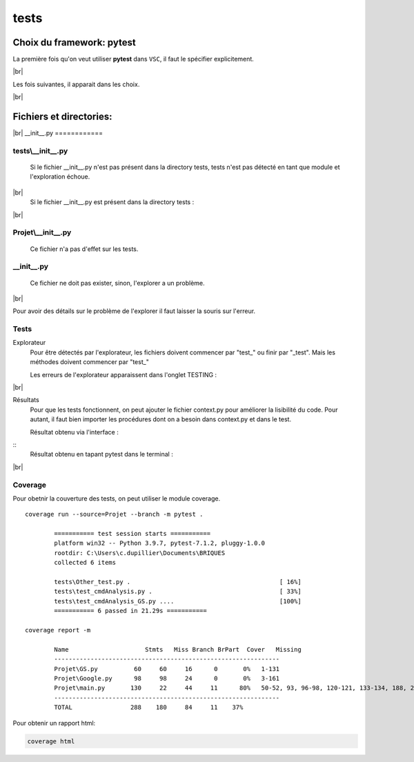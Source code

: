 =====
tests
=====

Choix du framework: **pytest**
******************************

La première fois qu'on veut utiliser **pytest** dans ``VSC``, il faut le spécifier explicitement. 

.. image:: /quickstart/assets/images/pytest/palette_0.png
 :align: center

|br|

Les fois suivantes, il apparait dans les choix.

.. image:: /quickstart/assets/images/pytest/palette.png
 :align: center

|br|

Fichiers et directories:
************************

.. image:: /quickstart/assets/images/pytest/files_and_dirs.png
 :align: center

|br|
__init__.py
============

tests\\__init__.py
----------------------

	Si le fichier __init__.py n'est pas présent dans la directory tests, tests n'est pas détecté en tant que module et l'exploration échoue.
		
.. image:: /quickstart/assets/images/pytest/Testing_ko.png
 :align: center

|br|
	Si le fichier __init__.py est présent dans la directory tests :
		
.. image:: /quickstart/assets/images/pytest/Testing_ok.png
 :align: center			

|br|	

Projet\\__init__.py
----------------------

	Ce fichier n'a pas d'effet sur les tests.
		
__init__.py
----------------------

	Ce fichier ne doit pas exister, sinon, l'explorer a un problème.

.. image:: /quickstart/assets/images/pytest/Testing_ko2.png
 :align: center

|br|

Pour avoir des détails sur le problème de l'explorer il faut laisser la souris sur l'erreur.
	
		
	
Tests
-----

Explorateur
		Pour être détectés par l'explorateur, les fichiers doivent commencer par "test\_" ou finir par "_test".
		Mais les méthodes doivent commencer par "test\_"
	
		
		
		Les erreurs de l'explorateur apparaissent dans l'onglet TESTING :

.. image:: /quickstart/assets/images/pytest/Explorer_problems.png
 :align: center		

|br|

Résultats
		Pour que les tests fonctionnent, on peut ajouter le fichier context.py pour améliorer la lisibilité du code.
		Pour autant, il faut bien importer les procédures dont on a besoin dans context.py et dans le test.
		
		Résultat obtenu via l'interface :
		
.. image:: /quickstart/assets/images/pytest/Tests_run.png
 :align: center
			
::		
		Résultat obtenu en tapant pytest dans le terminal :

.. image:: /quickstart/assets/images/pytest/pytest.png
 :align: center
		
|br|				

Coverage
--------

Pour obetnir la couverture des tests, on peut utiliser le module coverage.

::

	coverage run --source=Projet --branch -m pytest .

		=========== test session starts ===========
		platform win32 -- Python 3.9.7, pytest-7.1.2, pluggy-1.0.0
		rootdir: C:\Users\c.dupillier\Documents\BRIQUES
		collected 6 items                                                                                                                                                                             
		
		tests\Other_test.py .                                         [ 16%]
		tests\test_cmdAnalysis.py .                                   [ 33%]
		tests\test_cmdAnalysis_GS.py ....                             [100%]		
		=========== 6 passed in 21.29s ===========

	coverage report -m

		Name                     Stmts   Miss Branch BrPart  Cover   Missing
		--------------------------------------------------------------
		Projet\GS.py          60     60     16      0       0%   1-131
		Projet\Google.py      98     98     24      0       0%   3-161
		Projet\main.py       130     22     44     11      80%   50-52, 93, 96-98, 120-121, 133-134, 188, 250-252, 265-266, 274-278, 353, 357
		--------------------------------------------------------------
		TOTAL                288    180     84     11    37%
	

Pour obtenir un rapport html: 

.. code-block::

	coverage html

.. image:: /quickstart/assets/images/pytest/coverage_html.png


.. |br| raw:: html

  <br /> 	
